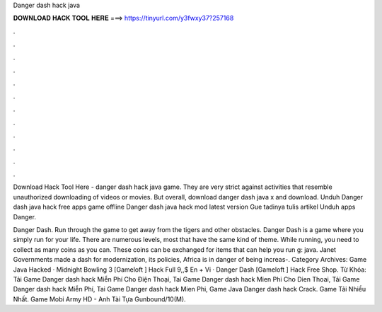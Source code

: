 Danger dash hack java



𝐃𝐎𝐖𝐍𝐋𝐎𝐀𝐃 𝐇𝐀𝐂𝐊 𝐓𝐎𝐎𝐋 𝐇𝐄𝐑𝐄 ===> https://tinyurl.com/y3fwxy37?257168



.



.



.



.



.



.



.



.



.



.



.



.

Download Hack Tool Here -  danger dash hack java game. They are very strict against activities that resemble unauthorized downloading of videos or movies. But overall, download danger dash java x and download. Unduh Danger dash java hack free apps game offline Danger dash java hack mod latest version Gue tadinya tulis artikel Unduh apps Danger.

Danger Dash. Run through the game to get away from the tigers and other obstacles. Danger Dash is a game where you simply run for your life. There are numerous levels, most that have the same kind of theme. While running, you need to collect as many coins as you can. These coins can be exchanged for items that can help you run g: java. Janet Governments made a dash for modernization, its policies, Africa is in danger of being increas-. Category Archives: Game Java Hacked · Midnight Bowling 3 [Gameloft ] Hack Full 9,,$ En + Vi · Danger Dash [Gameloft ] Hack Free Shop. Từ Khóa: Tải Game Danger dash hack Miễn Phí Cho Điện Thoại, Tai Game Danger dash hack Mien Phi Cho Dien Thoai, Tải Game Danger dash hack Miễn Phí, Tai Game Danger dash hack Mien Phi, Game Java Danger dash hack Crack. Game Tải Nhiều Nhất. Game Mobi Army HD - Anh Tài Tựa Gunbound/10(M).
